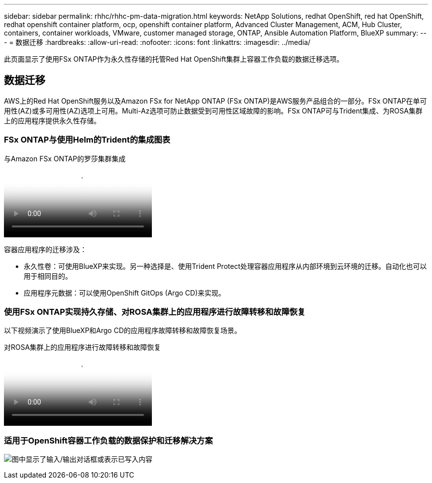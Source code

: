---
sidebar: sidebar 
permalink: rhhc/rhhc-pm-data-migration.html 
keywords: NetApp Solutions, redhat OpenShift, red hat OpenShift, redhat openshift container platform, ocp, openshift container platform, Advanced Cluster Management, ACM, Hub Cluster, containers, container workloads, VMware, customer managed storage, ONTAP, Ansible Automation Platform, BlueXP 
summary:  
---
= 数据迁移
:hardbreaks:
:allow-uri-read: 
:nofooter: 
:icons: font
:linkattrs: 
:imagesdir: ../media/


[role="lead"]
此页面显示了使用FSx ONTAP作为永久性存储的托管Red Hat OpenShift集群上容器工作负载的数据迁移选项。



== 数据迁移

AWS上的Red Hat OpenShift服务以及Amazon FSx for NetApp ONTAP (FSx ONTAP)是AWS服务产品组合的一部分。FSx ONTAP在单可用性(AZ)或多可用性(AZ)选项上可用。Multi-Az选项可防止数据受到可用性区域故障的影响。FSx ONTAP可与Trident集成、为ROSA集群上的应用程序提供永久性存储。



=== FSx ONTAP与使用Helm的Trident的集成图表

.与Amazon FSx ONTAP的罗莎集群集成
video::621ae20d-7567-4bbf-809d-b01200fa7a68[panopto]
容器应用程序的迁移涉及：

* 永久性卷：可使用BlueXP来实现。另一种选择是、使用Trident Protect处理容器应用程序从内部环境到云环境的迁移。自动化也可以用于相同目的。
* 应用程序元数据：可以使用OpenShift GitOps (Argo CD)来实现。




=== 使用FSx ONTAP实现持久存储、对ROSA集群上的应用程序进行故障转移和故障恢复

以下视频演示了使用BlueXP和Argo CD的应用程序故障转移和故障恢复场景。

.对ROSA集群上的应用程序进行故障转移和故障恢复
video::e9a07d79-42a1-4480-86be-b01200fa62f5[panopto]


=== 适用于OpenShift容器工作负载的数据保护和迁移解决方案

image:rhhc-rosa-with-fsxn.png["图中显示了输入/输出对话框或表示已写入内容"]
